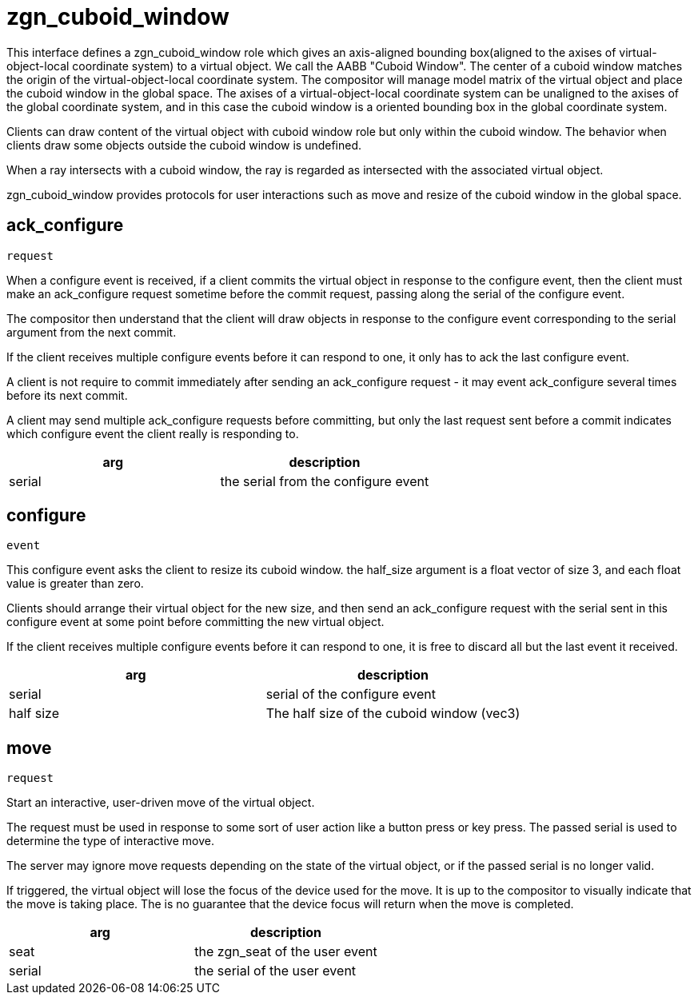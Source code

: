= zgn_cuboid_window

This interface defines a zgn_cuboid_window role which gives an axis-aligned
bounding box(aligned to the axises of virtual-object-local coordinate system)
to a virtual object. We call the AABB "Cuboid Window". The center of a cuboid
window matches the origin of the virtual-object-local coordinate system. The
compositor will manage model matrix of the virtual object and place the cuboid
window in the global space. The axises of a virtual-object-local coordinate
system can be unaligned to the axises of the global coordinate system, and in
this case the cuboid window is a oriented bounding box in the global coordinate
system.

Clients can draw content of the virtual object with cuboid window role but only
within the cuboid window. The behavior when clients draw some objects outside
the cuboid window is undefined.

When a ray intersects with a cuboid window, the ray is regarded as intersected
with the associated virtual object.

zgn_cuboid_window provides protocols for user interactions such as move and
resize of the cuboid window in the global space.

== ack_configure
`request`

When a configure event is received, if a client commits the virtual object in
response to the configure event, then the client must make an ack_configure
request sometime before the commit request, passing along the serial of the
configure event.

The compositor then understand that the client will draw objects in response to
the configure event corresponding to the serial argument from the next commit.

If the client receives multiple configure events before it can respond to one,
it only has to ack the last configure event.

A client is not require to commit immediately after sending an ack_configure
request - it may event ack_configure several times before its next commit.

A client may send multiple ack_configure requests before committing, but only
the last request sent before a commit indicates which configure event the
client really is responding to.

|===
|arg|description

|serial
|the serial from the configure event
|===

== configure
`event`

This configure event asks the client to resize its cuboid window.
the half_size argument is a float vector of size 3, and each float value is
greater than zero.

Clients should arrange their virtual object for the new size, and then send an
ack_configure request with the serial sent in this configure event at some
point before committing the new virtual object.

If the client receives multiple configure events before it can respond to one,
it is free to discard all but the last event it received.

|===
|arg|description

|serial
|serial of the configure event

|half size
|The half size of the cuboid window (vec3)
|===

== move
`request`

Start an interactive, user-driven move of the virtual object.

The request must be used in response to some sort of user action like a button
press or key press. The passed serial is used to determine the type of
interactive move.

The server may ignore move requests depending on the state of the virtual
object, or if the passed serial is no longer valid.

If triggered, the virtual object will lose the focus of the device used for the
move. It is up to the compositor to visually indicate that the move is taking
place. The is no guarantee that the device focus will return when the move is
completed.

|===
|arg|description

|seat
|the zgn_seat of the user event

|serial
|the serial of the user event
|===
